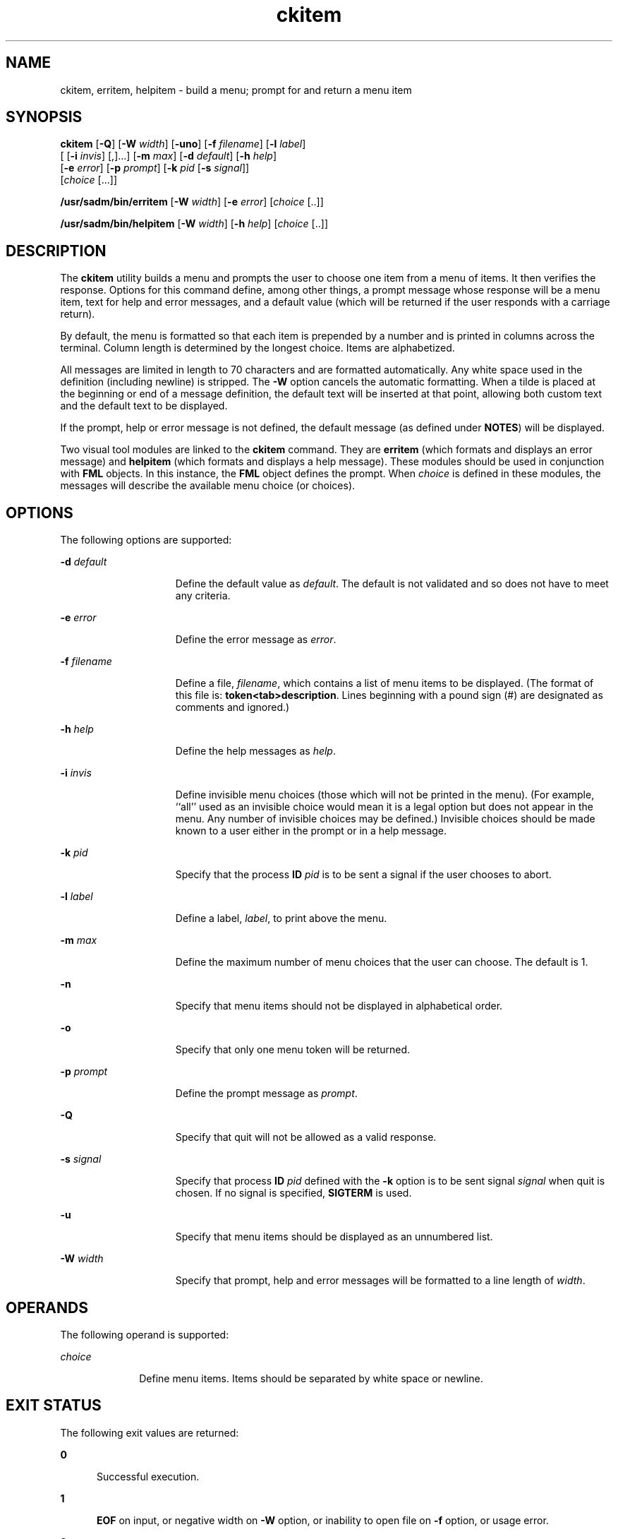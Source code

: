 '\" te
.\" Copyright 1989 AT&T  Copyright (c) 1992, Sun Microsystems, Inc.  All Rights Reserved
.\" Copyright (c) 2012-2013, J. Schilling
.\" Copyright (c) 2013, Andreas Roehler
.\" CDDL HEADER START
.\"
.\" The contents of this file are subject to the terms of the
.\" Common Development and Distribution License ("CDDL"), version 1.0.
.\" You may only use this file in accordance with the terms of version
.\" 1.0 of the CDDL.
.\"
.\" A full copy of the text of the CDDL should have accompanied this
.\" source.  A copy of the CDDL is also available via the Internet at
.\" http://www.opensource.org/licenses/cddl1.txt
.\"
.\" When distributing Covered Code, include this CDDL HEADER in each
.\" file and include the License file at usr/src/OPENSOLARIS.LICENSE.
.\" If applicable, add the following below this CDDL HEADER, with the
.\" fields enclosed by brackets "[]" replaced with your own identifying
.\" information: Portions Copyright [yyyy] [name of copyright owner]
.\"
.\" CDDL HEADER END
.TH ckitem 1 "14 Sep 1992" "SunOS 5.11" "User Commands"
.SH NAME
ckitem, erritem, helpitem \- build a menu; prompt for and return a menu
item
.SH SYNOPSIS
.LP
.nf
\fBckitem\fR [\fB-Q\fR] [\fB-W\fR \fIwidth\fR] [\fB-uno\fR] [\fB-f\fR \fIfilename\fR] [\fB-l\fR \fIlabel\fR]
     [ [\fB-i\fR \fIinvis\fR] [,].\|.\|.] [\fB-m\fR \fImax\fR] [\fB-d\fR \fIdefault\fR] [\fB-h\fR \fIhelp\fR]
     [\fB-e\fR \fI error\fR] [\fB-p\fR \fIprompt\fR] [\fB-k\fR \fIpid\fR [\fB-s\fR \fIsignal\fR]]
     [\fIchoice\fR [.\|.\|.]]
.fi

.LP
.nf
\fB/usr/sadm/bin/erritem\fR [\fB-W\fR \fIwidth\fR] [\fB-e\fR \fIerror\fR] [\fIchoice\fR [..]]
.fi

.LP
.nf
\fB/usr/sadm/bin/helpitem\fR [\fB-W\fR \fIwidth\fR] [\fB-h\fR \fIhelp\fR] [\fIchoice\fR [..]]
.fi

.SH DESCRIPTION
.sp
.LP
The
.B ckitem
utility builds a menu and prompts the user to choose one
item from a menu of items. It then  verifies the response. Options for this
command define, among other things, a prompt message whose response will be
a menu item, text for help and error messages, and a default value (which
will be returned if the user responds with a carriage return).
.sp
.LP
By default, the menu is formatted so that each item is prepended by a
number and is printed in columns across the terminal. Column length is
determined by the longest choice. Items are alphabetized.
.sp
.LP
All messages are limited in length to 70 characters and are formatted
automatically. Any white space used in the definition (including newline) is
stripped. The
.B -W
option cancels the automatic formatting. When a tilde
is placed at the beginning or end of a message definition, the default text
will be inserted at that point, allowing both custom text and the default
text to be displayed.
.sp
.LP
If the prompt, help or error message is not defined, the default message
(as defined under
.BR NOTES )
will be displayed.
.sp
.LP
Two visual tool modules are linked to the
.B ckitem
command. They are
.B erritem
(which formats and displays an error message) and
.B helpitem
(which formats and displays a help message). These modules
should be used in conjunction with
.B FML
objects. In this instance, the
.B FML
object defines the prompt. When
.I choice
is defined in these
modules, the messages will describe the available menu choice (or
choices).
.SH OPTIONS
.sp
.LP
The following options are supported:
.sp
.ne 2
.mk
.na
\fB-d\fI default\fR
.ad
.RS 15n
.rt
Define the default value as
.IR default .
The default is not validated and
so does not have to meet any criteria.
.RE

.sp
.ne 2
.mk
.na
.BI -e " error"
.ad
.RS 15n
.rt
Define the error message as
.IR " error" .
.RE

.sp
.ne 2
.mk
.na
\fB-f\fI filename\fR
.ad
.RS 15n
.rt
Define a file,
.IR filename ,
which contains a list of menu items to be
displayed. (The format of this file is:
.BR token<tab>description .
Lines
beginning with a pound sign (#) are designated as comments and ignored.)
.RE

.sp
.ne 2
.mk
.na
.BI -h " help"
.ad
.RS 15n
.rt
Define the help messages as
.IR " help" .
.RE

.sp
.ne 2
.mk
.na
.BI -i " invis"
.ad
.RS 15n
.rt
Define invisible menu choices (those which will not be printed in the
menu). (For example, ``all'' used as an invisible choice would mean it is a
legal option but does not appear in the menu. Any number of invisible
choices may be defined.) Invisible choices should be made known to a user
either in the prompt or in a help message.
.RE

.sp
.ne 2
.mk
.na
.BI -k " pid"
.ad
.RS 15n
.rt
Specify that the process
.B ID
.I pid
is to be sent a signal if the
user chooses to abort.
.RE

.sp
.ne 2
.mk
.na
.BI -l " label"
.ad
.RS 15n
.rt
Define a label,
.IR label ,
to print above the menu.
.RE

.sp
.ne 2
.mk
.na
.BI -m " max"
.ad
.RS 15n
.rt
Define the maximum number of menu choices that the user can choose. The
default is 1.
.RE

.sp
.ne 2
.mk
.na
.B -n
.ad
.RS 15n
.rt
Specify that menu items should not be displayed in alphabetical order.
.RE

.sp
.ne 2
.mk
.na
.B -o
.ad
.RS 15n
.rt
Specify that only one menu token will be returned.
.RE

.sp
.ne 2
.mk
.na
.BI -p " prompt"
.ad
.RS 15n
.rt
Define the prompt message as
.IR prompt .
.RE

.sp
.ne 2
.mk
.na
.B -Q
.ad
.RS 15n
.rt
Specify that quit will not be allowed as a valid response.
.RE

.sp
.ne 2
.mk
.na
.BI -s " signal"
.ad
.RS 15n
.rt
Specify that process
.B ID
.I pid
defined with the
.B -k
option is
to be sent signal
.I " signal"
when quit is chosen. If no signal is
specified,
.B SIGTERM
is used.
.RE

.sp
.ne 2
.mk
.na
.B -u
.ad
.RS 15n
.rt
Specify that menu items should be displayed as an unnumbered list.
.RE

.sp
.ne 2
.mk
.na
.BI -W " width"
.ad
.RS 15n
.rt
Specify that prompt, help and error messages will be formatted to a line
length of
.IR width .
.RE

.SH OPERANDS
.sp
.LP
The following operand is supported:
.sp
.ne 2
.mk
.na
.I choice
.ad
.RS 10n
.rt
Define menu items. Items should be separated by white space or newline.
.RE

.SH EXIT STATUS
.sp
.LP
The following exit values are returned:
.sp
.ne 2
.mk
.na
.B 0
.ad
.RS 5n
.rt
Successful execution.
.RE

.sp
.ne 2
.mk
.na
.B 1
.ad
.RS 5n
.rt
.B EOF
on input, or negative width on
.B -W
option, or inability to
open file on
.B -f
option, or usage error.
.RE

.sp
.ne 2
.mk
.na
.B 3
.ad
.RS 5n
.rt
User termination (quit).
.RE

.sp
.ne 2
.mk
.na
.B 4
.ad
.RS 5n
.rt
No choices from which to choose.
.RE

.SH ATTRIBUTES
.sp
.LP
See
.BR attributes (5)
for descriptions of the following attributes:
.sp

.sp
.TS
tab() box;
cw(2.75i) |cw(2.75i)
lw(2.75i) |lw(2.75i)
.
ATTRIBUTE TYPEATTRIBUTE VALUE
_
AvailabilitySUNWcsu
.TE

.SH SEE ALSO
.sp
.LP
.BR attributes (5)
.SH NOTES
.sp
.LP
The user may input the number of the menu item if choices are numbered or
as much of the string required for a unique identification of the item. Long
menus are paged with 10 items per page.
.sp
.LP
When menu entries are defined both in a file (by using the
.B -f
option)
and also on the command line, they are usually combined alphabetically.
However, if the
.B -n
option is used to suppress  alphabetical ordering,
then the entries defined in the file are shown first, followed by the
options defined on the command line.
.sp
.LP
The default prompt for
.B ckitem
is:
.sp
.in +2
.nf
Enter selection [?,??,q]:
.fi
.in -2
.sp

.sp
.LP
One question mark will give a help message and then redisplay the prompt.
Two question marks will give a help message and then redisplay the menu
label, the menu and the prompt.
.sp
.LP
The default error message if you typed a number is:
.sp
.in +2
.nf
ERROR: Bad numeric choice specification
.fi
.in -2
.sp

.sp
.LP
The default error message if you typed a string is:
.sp
.in +2
.nf
ERROR: Entry does not match available menu selection. Enter the number
of the menu item you wish to select, the token which is associated
with the menu item, or a partial string which uniquely identifies the
token for the menu item. Enter ?? to reprint the menu.
.fi
.in -2
.sp

.sp
.LP
The default help message is:
.sp
.in +2
.nf
Enter the number of the menu item you wish to select, the token
which is associated with the menu item, or a partial string which
uniquely identifies the token for the menu item. Enter ? to
reprint the menu.
.fi
.in -2
.sp

.sp
.LP
When the quit option is chosen (and allowed),
.B q
is returned along
with the return code
.BR 3 .
